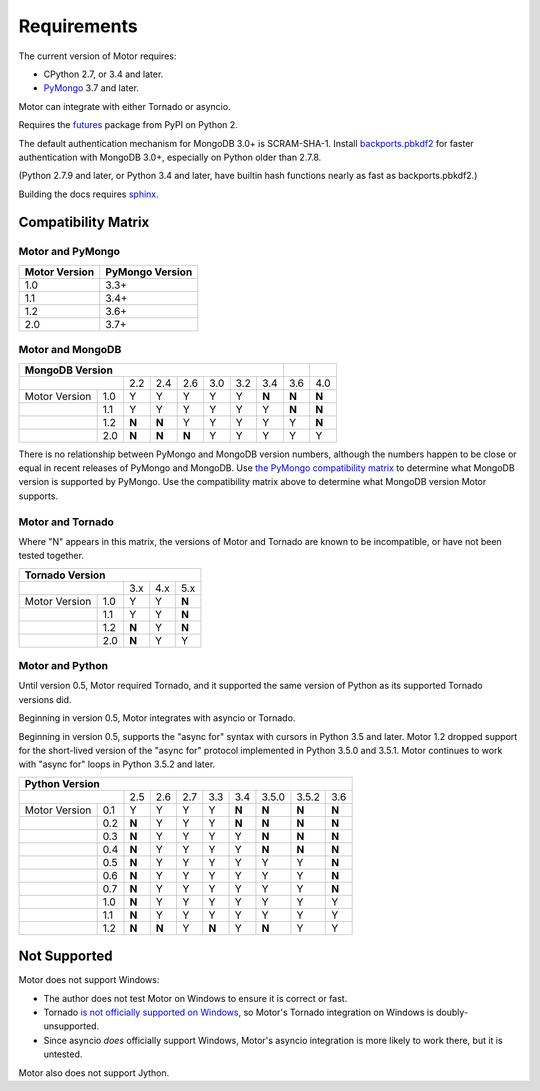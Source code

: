 Requirements
============

The current version of Motor requires:

* CPython 2.7, or 3.4 and later.
* PyMongo_ 3.7 and later.

Motor can integrate with either Tornado or asyncio.

Requires the `futures`_ package from PyPI on Python 2.

The default authentication mechanism for MongoDB 3.0+ is SCRAM-SHA-1.
Install `backports.pbkdf2`_ for faster authentication with MongoDB 3.0+,
especially on Python older than 2.7.8.

(Python 2.7.9 and later, or Python 3.4 and later, have builtin hash functions
nearly as fast as backports.pbkdf2.)

Building the docs requires `sphinx`_.

.. _PyMongo: https://pypi.python.org/pypi/pymongo/

.. _futures: https://pypi.python.org/pypi/futures

.. _backports.pbkdf2: https://pypi.python.org/pypi/backports.pbkdf2/

.. _sphinx: http://sphinx.pocoo.org/


.. _compatibility-matrix:

Compatibility Matrix
--------------------

Motor and PyMongo
`````````````````

+-------------------+-----------------+
| Motor Version     | PyMongo Version |
+===================+=================+
| 1.0               | 3.3+            |
+-------------------+-----------------+
| 1.1               | 3.4+            |
+-------------------+-----------------+
| 1.2               | 3.6+            |
+-------------------+-----------------+
| 2.0               | 3.7+            |
+-------------------+-----------------+

Motor and MongoDB
`````````````````

+---------------------------------------------------------+-----+-----+
|                    MongoDB Version                      |     |     |
+=====================+=====+=====+=====+=====+=====+=====+=====+=====+
|                     | 2.2 | 2.4 | 2.6 | 3.0 | 3.2 | 3.4 | 3.6 | 4.0 |
+---------------+-----+-----+-----+-----+-----+-----+-----+-----+-----+
| Motor Version | 1.0 |  Y  |  Y  |  Y  |  Y  |  Y  |**N**|**N**|**N**|
+---------------+-----+-----+-----+-----+-----+-----+-----+-----+-----+
|               | 1.1 |  Y  |  Y  |  Y  |  Y  |  Y  |  Y  |**N**|**N**|
+---------------+-----+-----+-----+-----+-----+-----+-----+-----+-----+
|               | 1.2 |**N**|**N**|  Y  |  Y  |  Y  |  Y  |  Y  |**N**|
+---------------+-----+-----+-----+-----+-----+-----+-----+-----+-----+
|               | 2.0 |**N**|**N**|**N**|  Y  |  Y  |  Y  |  Y  |  Y  |
+---------------+-----+-----+-----+-----+-----+-----+-----+-----+-----+

There is no relationship between PyMongo and MongoDB version numbers, although
the numbers happen to be close or equal in recent releases of PyMongo and MongoDB.
Use `the PyMongo compatibility matrix`_ to determine what MongoDB version is
supported by PyMongo. Use the compatibility matrix above to determine what
MongoDB version Motor supports.

.. _the PyMongo compatibility matrix: https://docs.mongodb.org/ecosystem/drivers/python/#mongodb-compatibility

Motor and Tornado
`````````````````

Where "N" appears in this matrix, the versions of Motor and Tornado are
known to be incompatible, or have not been tested together.

+---------------------------------------+
|       Tornado Version                 |
+=====================+=====+=====+=====+
|                     | 3.x | 4.x | 5.x |
+---------------+-----+-----+-----+-----+
| Motor Version | 1.0 |  Y  |  Y  |**N**|
+---------------+-----+-----+-----+-----+
|               | 1.1 |  Y  |  Y  |**N**|
+---------------+-----+-----+-----+-----+
|               | 1.2 |**N**|  Y  |**N**|
+---------------+-----+-----+-----+-----+
|               | 2.0 |**N**|  Y  |  Y  |
+---------------+-----+-----+-----+-----+

Motor and Python
````````````````

Until version 0.5, Motor required Tornado, and it supported the same version of
Python as its supported Tornado versions did.

Beginning in version 0.5, Motor integrates with asyncio or Tornado.

Beginning in version 0.5, supports the "async for" syntax with cursors in
Python 3.5 and later. Motor 1.2 dropped support for the short-lived version of
the "async for" protocol implemented in Python 3.5.0 and 3.5.1. Motor continues
to work with "async for" loops in Python 3.5.2 and later.

+-------------------------------------------------------------------------+
|                   Python Version                                        |
+=====================+=====+=====+=====+=====+=====+=======+=======+=====+
|                     | 2.5 | 2.6 | 2.7 | 3.3 | 3.4 | 3.5.0 | 3.5.2 | 3.6 |
+---------------+-----+-----+-----+-----+-----+-----+-------+-------+-----+
| Motor Version | 0.1 |  Y  |  Y  |  Y  |  Y  |**N**|**N**  |**N**  |**N**|
+---------------+-----+-----+-----+-----+-----+-----+-------+-------+-----+
|               | 0.2 |**N**|  Y  |  Y  |  Y  |**N**|**N**  |**N**  |**N**|
+---------------+-----+-----+-----+-----+-----+-----+-------+-------+-----+
|               | 0.3 |**N**|  Y  |  Y  |  Y  |  Y  |**N**  |**N**  |**N**|
+---------------+-----+-----+-----+-----+-----+-----+-------+-------+-----+
|               | 0.4 |**N**|  Y  |  Y  |  Y  |  Y  |**N**  |**N**  |**N**|
+---------------+-----+-----+-----+-----+-----+-----+-------+-------+-----+
|               | 0.5 |**N**|  Y  |  Y  |  Y  |  Y  |  Y    |  Y    |**N**|
+---------------+-----+-----+-----+-----+-----+-----+-------+-------+-----+
|               | 0.6 |**N**|  Y  |  Y  |  Y  |  Y  |  Y    |  Y    |**N**|
+---------------+-----+-----+-----+-----+-----+-----+-------+-------+-----+
|               | 0.7 |**N**|  Y  |  Y  |  Y  |  Y  |  Y    |  Y    |**N**|
+---------------+-----+-----+-----+-----+-----+-----+-------+-------+-----+
|               | 1.0 |**N**|  Y  |  Y  |  Y  |  Y  |  Y    |  Y    |  Y  |
+---------------+-----+-----+-----+-----+-----+-----+-------+-------+-----+
|               | 1.1 |**N**|  Y  |  Y  |  Y  |  Y  |  Y    |  Y    |  Y  |
+---------------+-----+-----+-----+-----+-----+-----+-------+-------+-----+
|               | 1.2 |**N**|**N**|  Y  |**N**|  Y  |**N**  |  Y    |  Y  |
+---------------+-----+-----+-----+-----+-----+-----+-------+-------+-----+

.. _asyncio package from PyPI: https://pypi.python.org/pypi/asyncio

Not Supported
-------------

Motor does not support Windows:

* The author does not test Motor on Windows to ensure it is correct or fast.
* Tornado `is not officially supported on Windows
  <http://www.tornadoweb.org/en/stable/index.html#installation>`_,
  so Motor's Tornado integration on Windows is doubly-unsupported.
* Since asyncio *does* officially support Windows, Motor's asyncio integration
  is more likely to work there, but it is untested.

Motor also does not support Jython.

